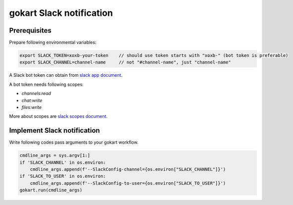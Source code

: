 gokart Slack notification
=========================

Prerequisites
-------------

Prepare following environmental variables:

.. code:: sh

   export SLACK_TOKEN=xoxb-your-token    // should use token starts with "xoxb-" (bot token is preferable)
   export SLACK_CHANNEL=channel-name     // not "#channel-name", just "channel-name"


A Slack bot token can obtain from `slack app document <https://api.slack.com/apps>`_.

A bot token needs following scopes:

- `channels:read`
- `chat:write`
- `files:write`

More about scopes are `slack scopes document <https://api.slack.com/scopes>`_.

Implement Slack notification
----------------------------

Write following codes pass arguments to your gokart workflow.

.. code:: python

    cmdline_args = sys.argv[1:]
    if 'SLACK_CHANNEL' in os.environ:
        cmdline_args.append(f'--SlackConfig-channel={os.environ["SLACK_CHANNEL"]}')
    if 'SLACK_TO_USER' in os.environ:
        cmdline_args.append(f'--SlackConfig-to-user={os.environ["SLACK_TO_USER"]}')
    gokart.run(cmdline_args)

